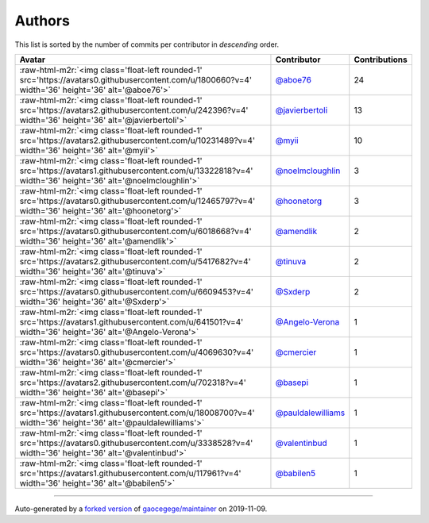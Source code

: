 .. role:: raw-html-m2r(raw)
   :format: html


Authors
=======

This list is sorted by the number of commits per contributor in *descending* order.

.. list-table::
   :header-rows: 1

   * - Avatar
     - Contributor
     - Contributions
   * - :raw-html-m2r:`<img class='float-left rounded-1' src='https://avatars0.githubusercontent.com/u/1800660?v=4' width='36' height='36' alt='@aboe76'>`
     - `@aboe76 <https://github.com/aboe76>`_
     - 24
   * - :raw-html-m2r:`<img class='float-left rounded-1' src='https://avatars2.githubusercontent.com/u/242396?v=4' width='36' height='36' alt='@javierbertoli'>`
     - `@javierbertoli <https://github.com/javierbertoli>`_
     - 13
   * - :raw-html-m2r:`<img class='float-left rounded-1' src='https://avatars2.githubusercontent.com/u/10231489?v=4' width='36' height='36' alt='@myii'>`
     - `@myii <https://github.com/myii>`_
     - 10
   * - :raw-html-m2r:`<img class='float-left rounded-1' src='https://avatars1.githubusercontent.com/u/13322818?v=4' width='36' height='36' alt='@noelmcloughlin'>`
     - `@noelmcloughlin <https://github.com/noelmcloughlin>`_
     - 3
   * - :raw-html-m2r:`<img class='float-left rounded-1' src='https://avatars0.githubusercontent.com/u/12465797?v=4' width='36' height='36' alt='@hoonetorg'>`
     - `@hoonetorg <https://github.com/hoonetorg>`_
     - 3
   * - :raw-html-m2r:`<img class='float-left rounded-1' src='https://avatars0.githubusercontent.com/u/6018668?v=4' width='36' height='36' alt='@amendlik'>`
     - `@amendlik <https://github.com/amendlik>`_
     - 2
   * - :raw-html-m2r:`<img class='float-left rounded-1' src='https://avatars2.githubusercontent.com/u/5417682?v=4' width='36' height='36' alt='@tinuva'>`
     - `@tinuva <https://github.com/tinuva>`_
     - 2
   * - :raw-html-m2r:`<img class='float-left rounded-1' src='https://avatars0.githubusercontent.com/u/6609453?v=4' width='36' height='36' alt='@Sxderp'>`
     - `@Sxderp <https://github.com/Sxderp>`_
     - 2
   * - :raw-html-m2r:`<img class='float-left rounded-1' src='https://avatars1.githubusercontent.com/u/641501?v=4' width='36' height='36' alt='@Angelo-Verona'>`
     - `@Angelo-Verona <https://github.com/Angelo-Verona>`_
     - 1
   * - :raw-html-m2r:`<img class='float-left rounded-1' src='https://avatars0.githubusercontent.com/u/4069630?v=4' width='36' height='36' alt='@cmercier'>`
     - `@cmercier <https://github.com/cmercier>`_
     - 1
   * - :raw-html-m2r:`<img class='float-left rounded-1' src='https://avatars2.githubusercontent.com/u/702318?v=4' width='36' height='36' alt='@basepi'>`
     - `@basepi <https://github.com/basepi>`_
     - 1
   * - :raw-html-m2r:`<img class='float-left rounded-1' src='https://avatars1.githubusercontent.com/u/18008700?v=4' width='36' height='36' alt='@pauldalewilliams'>`
     - `@pauldalewilliams <https://github.com/pauldalewilliams>`_
     - 1
   * - :raw-html-m2r:`<img class='float-left rounded-1' src='https://avatars0.githubusercontent.com/u/3338528?v=4' width='36' height='36' alt='@valentinbud'>`
     - `@valentinbud <https://github.com/valentinbud>`_
     - 1
   * - :raw-html-m2r:`<img class='float-left rounded-1' src='https://avatars1.githubusercontent.com/u/117961?v=4' width='36' height='36' alt='@babilen5'>`
     - `@babilen5 <https://github.com/babilen5>`_
     - 1


----

Auto-generated by a `forked version <https://github.com/myii/maintainer>`_ of `gaocegege/maintainer <https://github.com/gaocegege/maintainer>`_ on 2019-11-09.
